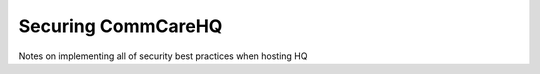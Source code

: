 Securing CommCareHQ
===================

Notes on implementing all of security best practices when hosting HQ